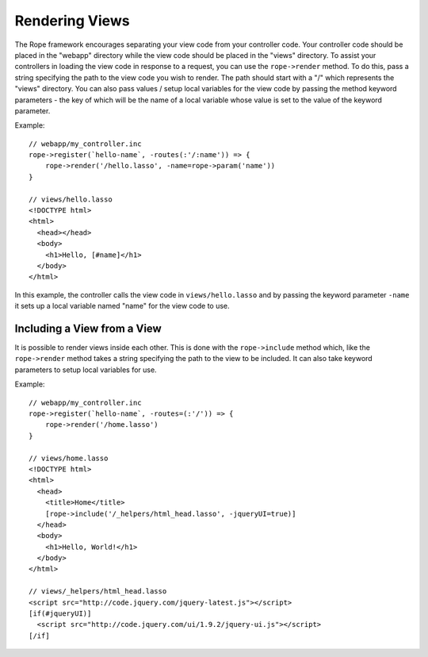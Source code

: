 Rendering Views
===============
The Rope framework encourages separating your view code from your controller
code. Your controller code should be placed in the "webapp" directory while the
view code should be placed in the "views" directory. To assist your controllers
in loading the view code in response to a request, you can use the
``rope->render`` method. To do this, pass a string specifying the path to the
view code you wish to render. The path should start with a "/" which represents
the "views" directory. You can also pass values / setup local variables for the
view code by passing the method keyword parameters - the key of which will be
the name of a local variable whose value is set to the value of the keyword
parameter.

Example::

   // webapp/my_controller.inc
   rope->register(`hello-name`, -routes(:'/:name')) => {
       rope->render('/hello.lasso', -name=rope->param('name'))
   }
   
   // views/hello.lasso
   <!DOCTYPE html>
   <html>
     <head></head>
     <body>
       <h1>Hello, [#name]</h1>
     </body>
   </html>

In this example, the controller calls the view code in ``views/hello.lasso`` and
by passing the keyword parameter ``-name`` it sets up a local variable named
"name" for the view code to use.


Including a View from a View
----------------------------
It is possible to render views inside each other. This is done with the
``rope->include`` method which, like the ``rope->render`` method takes a string
specifying the path to the view to be included. It can also take keyword
parameters to setup local variables for use.

Example::

   // webapp/my_controller.inc
   rope->register(`hello-name`, -routes=(:'/')) => {
       rope->render('/home.lasso')
   }
   
   // views/home.lasso
   <!DOCTYPE html>
   <html>
     <head>
       <title>Home</title>
       [rope->include('/_helpers/html_head.lasso', -jqueryUI=true)]
     </head>
     <body>
       <h1>Hello, World!</h1>
     </body>
   </html>
   
   // views/_helpers/html_head.lasso
   <script src="http://code.jquery.com/jquery-latest.js"></script>
   [if(#jqueryUI)]
     <script src="http://code.jquery.com/ui/1.9.2/jquery-ui.js"></script>
   [/if]